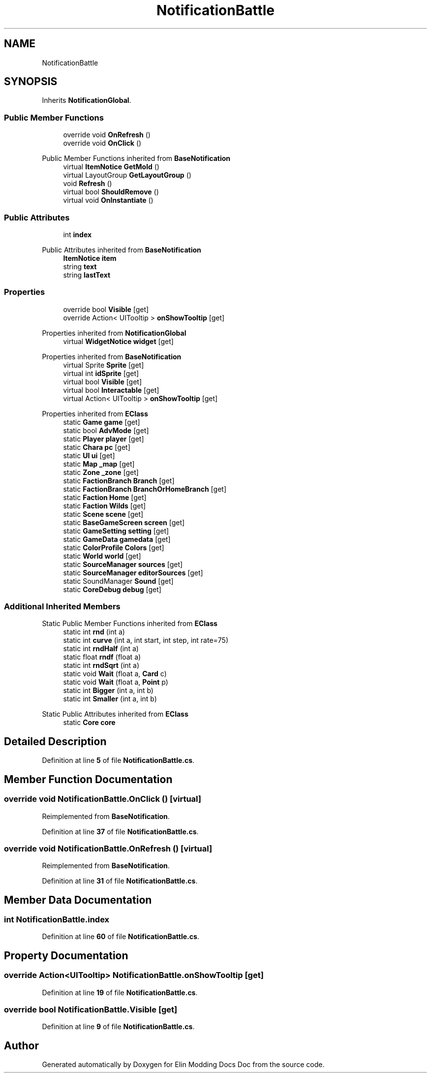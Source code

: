 .TH "NotificationBattle" 3 "Elin Modding Docs Doc" \" -*- nroff -*-
.ad l
.nh
.SH NAME
NotificationBattle
.SH SYNOPSIS
.br
.PP
.PP
Inherits \fBNotificationGlobal\fP\&.
.SS "Public Member Functions"

.in +1c
.ti -1c
.RI "override void \fBOnRefresh\fP ()"
.br
.ti -1c
.RI "override void \fBOnClick\fP ()"
.br
.in -1c

Public Member Functions inherited from \fBBaseNotification\fP
.in +1c
.ti -1c
.RI "virtual \fBItemNotice\fP \fBGetMold\fP ()"
.br
.ti -1c
.RI "virtual LayoutGroup \fBGetLayoutGroup\fP ()"
.br
.ti -1c
.RI "void \fBRefresh\fP ()"
.br
.ti -1c
.RI "virtual bool \fBShouldRemove\fP ()"
.br
.ti -1c
.RI "virtual void \fBOnInstantiate\fP ()"
.br
.in -1c
.SS "Public Attributes"

.in +1c
.ti -1c
.RI "int \fBindex\fP"
.br
.in -1c

Public Attributes inherited from \fBBaseNotification\fP
.in +1c
.ti -1c
.RI "\fBItemNotice\fP \fBitem\fP"
.br
.ti -1c
.RI "string \fBtext\fP"
.br
.ti -1c
.RI "string \fBlastText\fP"
.br
.in -1c
.SS "Properties"

.in +1c
.ti -1c
.RI "override bool \fBVisible\fP\fR [get]\fP"
.br
.ti -1c
.RI "override Action< UITooltip > \fBonShowTooltip\fP\fR [get]\fP"
.br
.in -1c

Properties inherited from \fBNotificationGlobal\fP
.in +1c
.ti -1c
.RI "virtual \fBWidgetNotice\fP \fBwidget\fP\fR [get]\fP"
.br
.in -1c

Properties inherited from \fBBaseNotification\fP
.in +1c
.ti -1c
.RI "virtual Sprite \fBSprite\fP\fR [get]\fP"
.br
.ti -1c
.RI "virtual int \fBidSprite\fP\fR [get]\fP"
.br
.ti -1c
.RI "virtual bool \fBVisible\fP\fR [get]\fP"
.br
.ti -1c
.RI "virtual bool \fBInteractable\fP\fR [get]\fP"
.br
.ti -1c
.RI "virtual Action< UITooltip > \fBonShowTooltip\fP\fR [get]\fP"
.br
.in -1c

Properties inherited from \fBEClass\fP
.in +1c
.ti -1c
.RI "static \fBGame\fP \fBgame\fP\fR [get]\fP"
.br
.ti -1c
.RI "static bool \fBAdvMode\fP\fR [get]\fP"
.br
.ti -1c
.RI "static \fBPlayer\fP \fBplayer\fP\fR [get]\fP"
.br
.ti -1c
.RI "static \fBChara\fP \fBpc\fP\fR [get]\fP"
.br
.ti -1c
.RI "static \fBUI\fP \fBui\fP\fR [get]\fP"
.br
.ti -1c
.RI "static \fBMap\fP \fB_map\fP\fR [get]\fP"
.br
.ti -1c
.RI "static \fBZone\fP \fB_zone\fP\fR [get]\fP"
.br
.ti -1c
.RI "static \fBFactionBranch\fP \fBBranch\fP\fR [get]\fP"
.br
.ti -1c
.RI "static \fBFactionBranch\fP \fBBranchOrHomeBranch\fP\fR [get]\fP"
.br
.ti -1c
.RI "static \fBFaction\fP \fBHome\fP\fR [get]\fP"
.br
.ti -1c
.RI "static \fBFaction\fP \fBWilds\fP\fR [get]\fP"
.br
.ti -1c
.RI "static \fBScene\fP \fBscene\fP\fR [get]\fP"
.br
.ti -1c
.RI "static \fBBaseGameScreen\fP \fBscreen\fP\fR [get]\fP"
.br
.ti -1c
.RI "static \fBGameSetting\fP \fBsetting\fP\fR [get]\fP"
.br
.ti -1c
.RI "static \fBGameData\fP \fBgamedata\fP\fR [get]\fP"
.br
.ti -1c
.RI "static \fBColorProfile\fP \fBColors\fP\fR [get]\fP"
.br
.ti -1c
.RI "static \fBWorld\fP \fBworld\fP\fR [get]\fP"
.br
.ti -1c
.RI "static \fBSourceManager\fP \fBsources\fP\fR [get]\fP"
.br
.ti -1c
.RI "static \fBSourceManager\fP \fBeditorSources\fP\fR [get]\fP"
.br
.ti -1c
.RI "static SoundManager \fBSound\fP\fR [get]\fP"
.br
.ti -1c
.RI "static \fBCoreDebug\fP \fBdebug\fP\fR [get]\fP"
.br
.in -1c
.SS "Additional Inherited Members"


Static Public Member Functions inherited from \fBEClass\fP
.in +1c
.ti -1c
.RI "static int \fBrnd\fP (int a)"
.br
.ti -1c
.RI "static int \fBcurve\fP (int a, int start, int step, int rate=75)"
.br
.ti -1c
.RI "static int \fBrndHalf\fP (int a)"
.br
.ti -1c
.RI "static float \fBrndf\fP (float a)"
.br
.ti -1c
.RI "static int \fBrndSqrt\fP (int a)"
.br
.ti -1c
.RI "static void \fBWait\fP (float a, \fBCard\fP c)"
.br
.ti -1c
.RI "static void \fBWait\fP (float a, \fBPoint\fP p)"
.br
.ti -1c
.RI "static int \fBBigger\fP (int a, int b)"
.br
.ti -1c
.RI "static int \fBSmaller\fP (int a, int b)"
.br
.in -1c

Static Public Attributes inherited from \fBEClass\fP
.in +1c
.ti -1c
.RI "static \fBCore\fP \fBcore\fP"
.br
.in -1c
.SH "Detailed Description"
.PP 
Definition at line \fB5\fP of file \fBNotificationBattle\&.cs\fP\&.
.SH "Member Function Documentation"
.PP 
.SS "override void NotificationBattle\&.OnClick ()\fR [virtual]\fP"

.PP
Reimplemented from \fBBaseNotification\fP\&.
.PP
Definition at line \fB37\fP of file \fBNotificationBattle\&.cs\fP\&.
.SS "override void NotificationBattle\&.OnRefresh ()\fR [virtual]\fP"

.PP
Reimplemented from \fBBaseNotification\fP\&.
.PP
Definition at line \fB31\fP of file \fBNotificationBattle\&.cs\fP\&.
.SH "Member Data Documentation"
.PP 
.SS "int NotificationBattle\&.index"

.PP
Definition at line \fB60\fP of file \fBNotificationBattle\&.cs\fP\&.
.SH "Property Documentation"
.PP 
.SS "override Action<UITooltip> NotificationBattle\&.onShowTooltip\fR [get]\fP"

.PP
Definition at line \fB19\fP of file \fBNotificationBattle\&.cs\fP\&.
.SS "override bool NotificationBattle\&.Visible\fR [get]\fP"

.PP
Definition at line \fB9\fP of file \fBNotificationBattle\&.cs\fP\&.

.SH "Author"
.PP 
Generated automatically by Doxygen for Elin Modding Docs Doc from the source code\&.
